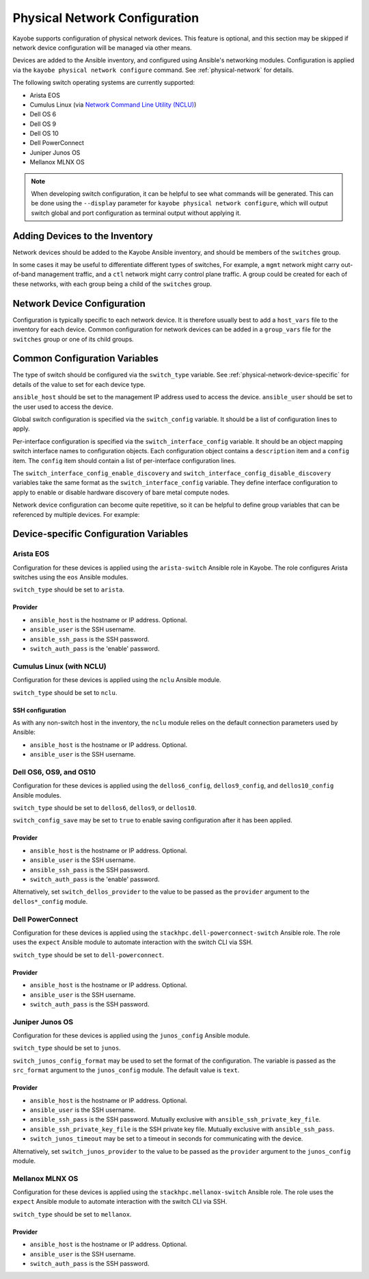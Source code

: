 .. _configuration-physical-network:

==============================
Physical Network Configuration
==============================

Kayobe supports configuration of physical network devices.  This feature is
optional, and this section may be skipped if network device configuration will
be managed via other means.

Devices are added to the Ansible inventory, and configured using Ansible's
networking modules.  Configuration is applied via the ``kayobe physical network
configure`` command.  See :ref:`physical-network` for details.

The following switch operating systems are currently supported:

* Arista EOS
* Cumulus Linux (via `Network Command Line Utility (NCLU)
  <https://docs.nvidia.com/networking-ethernet-software/cumulus-linux-44/System-Configuration/Network-Command-Line-Utility-NCLU/>`__)
* Dell OS 6
* Dell OS 9
* Dell OS 10
* Dell PowerConnect
* Juniper Junos OS
* Mellanox MLNX OS

.. note::

   When developing switch configuration, it can be helpful to see what commands
   will be generated.  This can be done using the ``--display`` parameter for
   ``kayobe physical network configure``, which will output switch global and port
   configuration as terminal output without applying it.

Adding Devices to the Inventory
===============================

Network devices should be added to the Kayobe Ansible inventory, and should be
members of the ``switches`` group.

.. code-block:: ini
   :caption: ``inventory/hosts``

   [switches]
   switch0
   switch1

In some cases it may be useful to differentiate different types of switches,
For example, a ``mgmt`` network might carry out-of-band management traffic, and
a ``ctl`` network might carry control plane traffic.  A group could be created
for each of these networks, with each group being a child of the ``switches``
group.

.. code-block:: ini
   :caption: ``inventory/hosts``

   [switches:children]
   mgmt-switches
   ctl-switches

   [mgmt-switches]
   switch0

   [ctl-switches]
   switch1

Network Device Configuration
============================

Configuration is typically specific to each network device.  It is therefore
usually best to add a ``host_vars`` file to the inventory for each device.
Common configuration for network devices can be added in a ``group_vars`` file
for the ``switches`` group or one of its child groups.

.. code-block:: yaml
   :caption: ``inventory/host_vars/switch0``

   ---
   # Host configuration for switch0
   ansible_host: 1.2.3.4

.. code-block:: yaml
   :caption: ``inventory/host_vars/switch1``

   ---
   # Host configuration for switch1
   ansible_host: 1.2.3.5

.. code-block:: yaml
   :caption: ``inventory/group_vars/switches``

   ---
   # Group configuration for 'switches' group.
   ansible_user: alice

Common Configuration Variables
==============================

The type of switch should be configured via the ``switch_type`` variable.  See
:ref:`physical-network-device-specific` for details of the value to set for
each device type.

``ansible_host`` should be set to the management IP address used to access the
device.  ``ansible_user`` should be set to the user used to access the device.

Global switch configuration is specified via the ``switch_config`` variable.
It should be a list of configuration lines to apply.

Per-interface configuration is specified via the ``switch_interface_config``
variable.  It should be an object mapping switch interface names to
configuration objects.  Each configuration object contains a ``description``
item and a ``config`` item.  The ``config`` item should contain a list of
per-interface configuration lines.

The ``switch_interface_config_enable_discovery`` and
``switch_interface_config_disable_discovery`` variables take the same format as
the ``switch_interface_config`` variable.  They define interface configuration
to apply to enable or disable hardware discovery of bare metal compute nodes.

.. code-block:: yaml
   :caption: ``inventory/host_vars/switch0``

   ---
   ansible_host: 1.2.3.4

   ansible_user: alice

   switch_config:
     - global config line 1
     - global config line 2

   switch_interface_config:
     interface-0:
       description: controller0
       config:
         - interface-0 config line 1
         - interface-0 config line 2
     interface-1:
       description: compute0
       config:
         - interface-1 config line 1
         - interface-1 config line 2

Network device configuration can become quite repetitive, so it can be helpful
to define group variables that can be referenced by multiple devices. For
example:

.. code-block:: yaml
   :caption: ``inventory/group_vars/switches``

   ---
   # Group configuration for the 'switches' group.
   switch_config_default:
     - default global config line 1
     - default global config line 2

   switch_interface_config_controller:
     - controller interface config line 1
     - controller interface config line 2

   switch_interface_config_compute:
     - compute interface config line 1
     - compute interface config line 2

.. code-block:: yaml
   :caption: ``inventory/host_vars/switch0``

   ---
   ansible_host: 1.2.3.4

   ansible_user: alice

   switch_config: "{{ switch_config_default }}"

   switch_interface_config:
     interface-0:
       description: controller0
       config: "{{ switch_interface_config_controller }}"
     interface-1:
       description: compute0
       config: "{{ switch_interface_config_compute }}"

.. _physical-network-device-specific:

Device-specific Configuration Variables
=======================================

Arista EOS
----------

Configuration for these devices is applied using the ``arista-switch`` Ansible
role in Kayobe. The role configures Arista switches using the ``eos`` Ansible
modules.

``switch_type`` should be set to ``arista``.

Provider
^^^^^^^^

* ``ansible_host`` is the hostname or IP address.  Optional.

* ``ansible_user`` is the SSH username.

* ``ansible_ssh_pass`` is the SSH password.

* ``switch_auth_pass`` is the 'enable' password.

Cumulus Linux (with NCLU)
-------------------------

Configuration for these devices is applied using the ``nclu`` Ansible module.

``switch_type`` should be set to ``nclu``.

SSH configuration
^^^^^^^^^^^^^^^^^

As with any non-switch host in the inventory, the ``nclu`` module relies on the
default connection parameters used by Ansible:

* ``ansible_host`` is the hostname or IP address.  Optional.

* ``ansible_user`` is the SSH username.

Dell OS6, OS9, and OS10
-----------------------

Configuration for these devices is applied using the ``dellos6_config``,
``dellos9_config``, and ``dellos10_config`` Ansible modules.

``switch_type`` should be set to ``dellos6``, ``dellos9``, or ``dellos10``.

``switch_config_save`` may be set to ``true`` to enable saving configuration
after it has been applied.

Provider
^^^^^^^^

* ``ansible_host`` is the hostname or IP address.  Optional.

* ``ansible_user`` is the SSH username.

* ``ansible_ssh_pass`` is the SSH password.

* ``switch_auth_pass`` is the 'enable' password.

Alternatively, set ``switch_dellos_provider`` to the value to be passed as the
``provider`` argument to the ``dellos*_config`` module.

Dell PowerConnect
-----------------

Configuration for these devices is applied using the
``stackhpc.dell-powerconnect-switch`` Ansible role.  The role uses the
``expect`` Ansible module to automate interaction with the switch CLI via SSH.

``switch_type`` should be set to ``dell-powerconnect``.

Provider
^^^^^^^^

* ``ansible_host`` is the hostname or IP address.  Optional.

* ``ansible_user`` is the SSH username.

* ``switch_auth_pass`` is the SSH password.

Juniper Junos OS
----------------

Configuration for these devices is applied using the ``junos_config`` Ansible
module.

``switch_type`` should be set to ``junos``.

``switch_junos_config_format`` may be used to set the format of the
configuration.  The variable is passed as the ``src_format`` argument to the
``junos_config`` module.  The default value is ``text``.

Provider
^^^^^^^^

* ``ansible_host`` is the hostname or IP address.  Optional.

* ``ansible_user`` is the SSH username.

* ``ansible_ssh_pass`` is the SSH password.  Mutually exclusive with
  ``ansible_ssh_private_key_file``.

* ``ansible_ssh_private_key_file`` is the SSH private key file.  Mutually
  exclusive with ``ansible_ssh_pass``.

* ``switch_junos_timeout`` may be set to a timeout in seconds for communicating
  with the device.

Alternatively, set ``switch_junos_provider`` to the value to be passed as the
``provider`` argument to the ``junos_config`` module.

Mellanox MLNX OS
----------------

Configuration for these devices is applied using the
``stackhpc.mellanox-switch`` Ansible role.  The role uses the ``expect``
Ansible module to automate interaction with the switch CLI via SSH.

``switch_type`` should be set to ``mellanox``.

Provider
^^^^^^^^

* ``ansible_host`` is the hostname or IP address.  Optional.

* ``ansible_user`` is the SSH username.

* ``switch_auth_pass`` is the SSH password.
